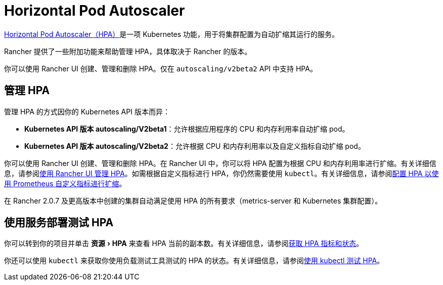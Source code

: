 = Horizontal Pod Autoscaler
:description: 了解 Pod 水平自动扩缩 (HPA)。如何管理 HPA 以及如何使用服务部署来进行测试
:experimental:

https://kubernetes.io/docs/tasks/run-application/horizontal-pod-autoscale/[Horizontal Pod Autoscaler（HPA）]是一项 Kubernetes 功能，用于将集群配置为自动扩缩其运行的服务。

Rancher 提供了一些附加功能来帮助管理 HPA，具体取决于 Rancher 的版本。

你可以使用 Rancher UI 创建、管理和删除 HPA。仅在 `autoscaling/v2beta2` API 中支持 HPA。

== 管理 HPA

管理 HPA 的方式因你的 Kubernetes API 版本而异：

* *Kubernetes API 版本 autoscaling/V2beta1*：允许根据应用程序的 CPU 和内存利用率自动扩缩 pod。
* *Kubernetes API 版本 autoscaling/V2beta2*：允许根据 CPU 和内存利用率以及自定义指标自动扩缩 pod。

你可以使用 Rancher UI 创建、管理和删除 HPA。在 Rancher UI 中，你可以将 HPA 配置为根据 CPU 和内存利用率进行扩缩。有关详细信息，请参阅xref:cluster-admin/kubernetes-resources/horizontal-pod-autoscaler/manage-hpas-with-ui.adoc[使用 Rancher UI 管理 HPA]。如需根据自定义指标进行 HPA，你仍然需要使用 `kubectl`。有关详细信息，请参阅link:manage-hpas-with-kubectl.adoc#使用资源指标cpu-和内存配置-hpa-以进行扩缩[配置 HPA 以使用 Prometheus 自定义指标进行扩缩]。

在 Rancher 2.0.7 及更高版本中创建的集群自动满足使用 HPA 的所有要求（metrics-server 和 Kubernetes 集群配置）。

== 使用服务部署测试 HPA

你可以转到你的项目并单击 menu:资源[HPA] 来查看​​ HPA 当前的副本数。有关详细信息，请参阅xref:cluster-admin/kubernetes-resources/horizontal-pod-autoscaler/manage-hpas-with-ui.adoc[获取 HPA 指标和状态]。

你还可以使用 `kubectl` 来获取你使用负载测试工具测试的 HPA 的状态。有关详细信息，请参阅xref:cluster-admin/kubernetes-resources/horizontal-pod-autoscaler/test-hpas-with-kubectl.adoc[使用 kubectl 测试 HPA]。
